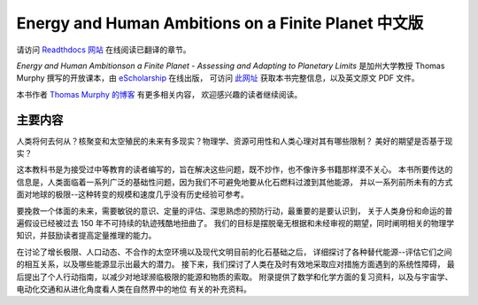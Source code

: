 Energy and Human Ambitions on a Finite Planet 中文版
=====================================================

请访问 `Readthdocs 网站`_ 在线阅读已翻译的章节。

:title:`Energy and Human Ambitionson a Finite Planet - Assessing and Adapting to Planetary Limits`
是加州大学教授 Thomas Murphy 撰写的开放课本，由 eScholarship_ 在线出版，
可访问 `此网址`_ 获取本书完整信息，以及英文原文 PDF 文件。

本书作者 `Thomas Murphy 的博客 <https://dothemath.ucsd.edu>`_ 有更多相关内容，
欢迎感兴趣的读者继续阅读。

.. _Readthdocs 网站: http://energy-and-human-ambitions-on-a-finite-planet.readthedocs.io/
.. _eScholarship:
.. _此网址: https://escholarship.org/uc/item/9js5291m

主要内容
-------------

人类将何去何从？核聚变和太空殖民的未来有多现实？物理学、资源可用性和人类心理对其有哪些限制？
美好的期望是否基于现实？

这本教科书是为接受过中等教育的读者编写的，旨在解决这些问题，既不炒作，也不像许多书籍那样漠不关心。
本书所要传达的信息是，人类面临着一系列广泛的基础性问题，因为我们不可避免地要从化石燃料过渡到其他能源，
并以一系列前所未有的方式面对地球的极限--这种转变的规模和速度几乎没有历史经验可参考。

要挽救一个体面的未来，需要敏锐的意识、定量的评估、深思熟虑的预防行动，最重要的是要认识到，
关于人类身份和命运的普遍假设已经被过去 150 年不可持续的轨迹残酷地扭曲了。
我们的目标是摆脱毫无根据和未经审视的期望，同时阐明相关的物理学知识，并鼓励读者提高定量推理的能力。

在讨论了增长极限、人口动态、不合作的太空环境以及现代文明目前的化石基础之后，
详细探讨了各种替代能源--评估它们之间的相互关系，以及哪些能源显示出最大的潜力。
接下来，我们探讨了人类在及时有效地采取应对措施方面遇到的系统性障碍，
最后提出了个人行动指南，以减少对地球濒临极限的能源和物质的索取。
附录提供了数学和化学方面的复习资料，以及与宇宙学、电动化交通和从进化角度看人类在自然界中的地位
有关的补充资料。